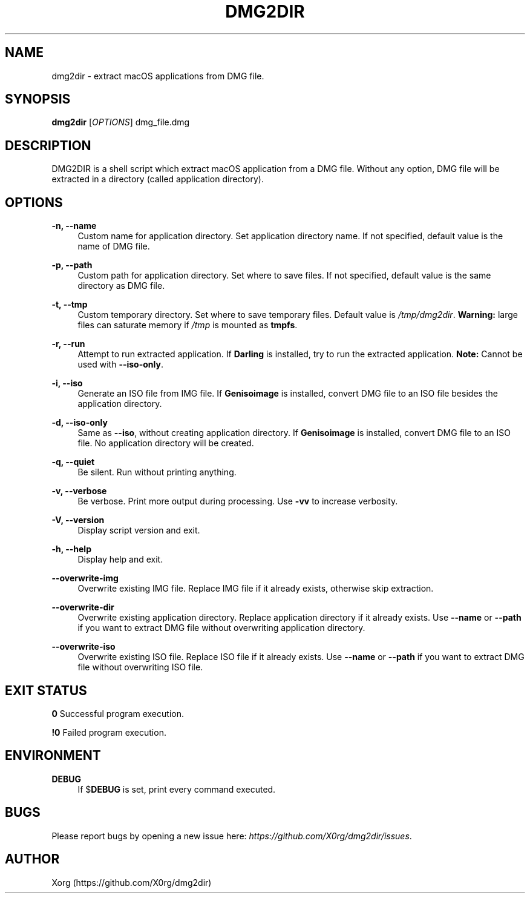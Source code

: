 .\" Manpage for dmg2dir (English).
.TH DMG2DIR 1 "September 2018" "3.1.0" "DMG2DIR manual"
.SH NAME
dmg2dir \- extract macOS applications from DMG file.
.SH SYNOPSIS
\fBdmg2dir\fR [\fIOPTIONS\fR] dmg_file.dmg
.SH DESCRIPTION
DMG2DIR is a shell script which extract macOS application from a DMG file. Without any option, DMG file will be extracted in a directory (called application directory).
.SH OPTIONS
.B \-n, \-\-name
.RS 4
Custom name for application directory.
Set application directory name. If not specified, default value is the name of DMG file.
.RE
.PP
.B \-p, \-\-path
.RS 4
Custom path for application directory.
Set where to save files. If not specified, default value is the same directory as DMG file.
.RE
.PP
.B \-t, \-\-tmp
.RS 4
Custom temporary directory.
Set where to save temporary files. Default value is \fI/tmp/dmg2dir\fR.
\fBWarning:\fR large files can saturate memory if \fI/tmp\fR is mounted as \fBtmpfs\fR.
.RE
.PP
.B \-r, \-\-run
.RS 4
Attempt to run extracted application.
If \fBDarling\fR is installed, try to run the extracted application.
\fBNote:\fR Cannot be used with \fB--iso-only\fR.
.RE
.PP
.B \-i, \-\-iso
.RS 4
Generate an ISO file from IMG file.
If \fBGenisoimage\fR is installed, convert DMG file to an ISO file besides the application directory.
.RE
.PP
.B \-d, \-\-iso-only
.RS 4
Same as \fB--iso\fR, without creating application directory.
If \fBGenisoimage\fR is installed, convert DMG file to an ISO file. No application directory will be created.
.RE
.PP
.B \-q, \-\-quiet
.RS 4
Be silent.
Run without printing anything.
.RE
.PP
.B \-v, \-\-verbose
.RS 4
Be verbose.
Print more output during processing.
Use \fB-vv\fR to increase verbosity.
.RE
.PP
.B \-V, \-\-version
.RS 4
Display script version and exit.
.RE
.PP
.B \-h, \-\-help
.RS 4
Display help and exit.
.RE
.PP
.B \-\-overwrite-img
.RS 4
Overwrite existing IMG file.
Replace IMG file if it already exists, otherwise skip extraction.
.RE
.PP
.B \-\-overwrite-dir
.RS 4
Overwrite existing application directory.
Replace application directory if it already exists.
Use \fB--name\fR or \fB--path\fR if you want to extract DMG file without overwriting application directory.
.RE
.PP
.B \-\-overwrite-iso
.RS 4
Overwrite existing ISO file.
Replace ISO file if it already exists.
Use \fB--name\fR or \fB--path\fR if you want to extract DMG file without overwriting ISO file.
.RE
.SH EXIT STATUS
.B 0
Successful program execution.
.RE
.PP
.B !0
Failed program execution.
.SH ENVIRONMENT
.B DEBUG
.RS 4
If $\fBDEBUG\fR is set, print every command executed.
.RE
.SH BUGS
Please report bugs by opening a new issue here: \fIhttps://github.com/X0rg/dmg2dir/issues\fR.
.SH AUTHOR
Xorg (https://github.com/X0rg/dmg2dir)
